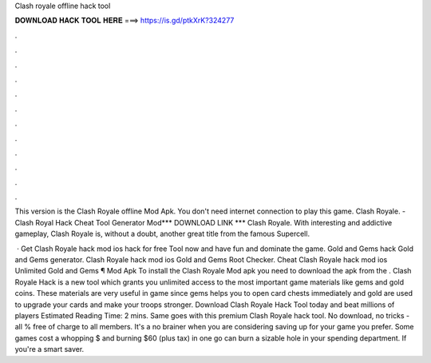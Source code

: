Clash royale offline hack tool



𝐃𝐎𝐖𝐍𝐋𝐎𝐀𝐃 𝐇𝐀𝐂𝐊 𝐓𝐎𝐎𝐋 𝐇𝐄𝐑𝐄 ===> https://is.gd/ptkXrK?324277



.



.



.



.



.



.



.



.



.



.



.



.

This version is the Clash Royale offline Mod Apk. You don't need internet connection to play this game. Clash Royale. - Clash Royal Hack Cheat Tool Generator Mod*** DOWNLOAD LINK *** Clash Royale. With interesting and addictive gameplay, Clash Royale is, without a doubt, another great title from the famous Supercell.

 · Get Clash Royale hack mod ios hack for free Tool now and have fun and dominate the game. Gold and Gems hack Gold and Gems generator. Clash Royale hack mod ios Gold and Gems Root Checker. Cheat Clash Royale hack mod ios Unlimited Gold and Gems ¶ Mod Apk To install the Clash Royale Mod apk you need to download the apk from the . Clash Royale Hack is a new tool which grants you unlimited access to the most important game materials like gems and gold coins. These materials are very useful in game since gems helps you to open card chests immediately and gold are used to upgrade your cards and make your troops stronger. Download Clash Royale Hack Tool today and beat millions of players Estimated Reading Time: 2 mins. Same goes with this premium Clash Royale hack tool. No download, no tricks - all % free of charge to all members. It's a no brainer when you are considering saving up for your game you prefer. Some games cost a whopping $ and burning $60 (plus tax) in one go can burn a sizable hole in your spending department. If you're a smart saver.
